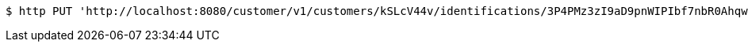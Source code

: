 [source,bash]
----
$ http PUT 'http://localhost:8080/customer/v1/customers/kSLcV44v/identifications/3P4PMz3zI9aD9pnWIPIbf7nbR0AhqwaO' 'Accept:application/json' 'Content-Type:application/json'
----